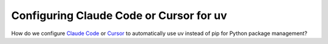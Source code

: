 Configuring Claude Code or Cursor for uv
========================================

How do we configure `Claude Code <https://claude.com/product/claude-code>`_ or
`Cursor <https://cursor.com>`_ to automatically use uv instead of pip for Python
package management?

.. tab:: Claude Code

   Claude Code uses :file:`CLAUDE.md` files to configure your project’s storage
   and context, ensuring a consistent tooling environment for your entire
   development workflow.

   Assuming Claude Code and uv are already installed on your system and you have
   already created a uv-based Python project, for example  with :ref:`uv init
   <uv-package-structure>`.

   .. tip::
      You can use the ``/init`` command in Claude Code to automatically create a
      :file:`CLAUDE.md` file and then add uv-specific instructions to it.

   .. code-block:: md
      :caption: CLAUDE.md

      # Python environment with uv
      Use uv exclusively for the Python environment in this project.

      ## Environment commands
      - Use uv to install, sync, and lock Python dependencies
      - Never use pip, pip-tools, poetry, or conda for dependency management

      Use these commands:
      - Install dependencies: `uv add <package>`
      - Remove dependencies: `uv remove <package>`
      - Sync dependencies: `uv sync`

      ## Running Python Code
      - Run a Python script with `uv run <script-name>.py`
      - Run Python tools like pytest with `uv run pytest`

   .. tip::
      Remember to manage your project-specific :file:`CLAUDE.md` file with
      :doc:`Git </productive/git/index>` so that everyone on the team working
      with Claude Code automatically receives the same configuration.

   .. seealso::
      * `Claude Docs <https://docs.claude.com/en/home>`_
      * `Manage Claude's memory
        <https://docs.claude.com/en/docs/claude-code/memory>`_

.. tab:: Cursor

   `Cursor Rules <https://cursor.com/docs/context/rules>`_ can be used to use uv
   instead of pip.

   This assumes that Cursor and uv are already installed on your system and you
   have already created a uv-based Python project, for example, with :ref:`uv
   init <uv-package-structure>`.

   Then you can create a *Cursor Markdown Context* file :file:`uv.mdc` in
   :samp:`{PROJECT}/.cursor/rules/` for your Cursor Rules in
   :menuselection:`View Menu --> Command Palette --> New Cursor Rule` with

   * Name: ``uv``
   * Rule Type: *Agent Requested*
   * Description: *Exclusively use uv for the Python environment in this project.*

   Afterwards, you can add the following rules:

   .. code-block:: md
      :caption: .cursor/rules/uv.mdc

      # Python environment with uv
      Exclusively use uv for the Python environment in this project.

      ## Environment commands
      - Use uv to install, sync, and lock Python dependencies
      - Never use pip, pip-tools, poetry, or conda for dependency management

      Use these commands:
      - Install dependencies: `uv add <package>`
      - Remove dependencies: `uv remove <package>`
      - Sync dependencies: `uv sync`

      ## Running Python Code
      - Run a Python script with `uv run <script-name>.py`
      - Run Python tools like pytest with `uv run pytest`

